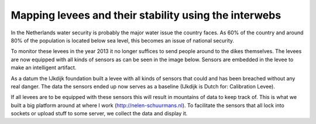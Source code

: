 Mapping levees and their stability using the interwebs
=====================================================

In the Netherlands water security is probably the major water issue the country faces. As 60% of the country and around 80% of the population is located below sea level, this becomes an issue of national security. 

To monitor these levees in the year 2013 it no longer suffices to send people around to the dikes themselves. The levees are now equipped with all kinds of sensors as can be seen in the image below. Sensors are embedded in the levee to make an intelligent artifact.

As a datum the IJkdijk foundation built a levee with all kinds of sensors that could and has been breached without any real danger. The data the sensors ended up now serves as a baseline (IJkdijk is Dutch for: Calibration Levee).

If all levees are to be equipped with these sensors this will result in mountains of data to keep track of. This is what we built a big platform around at where I work (http://nelen-schuurmans.nl). To facilitate the sensors that all lock into sockets or upload stuff to some server, we collect the data and display it.

